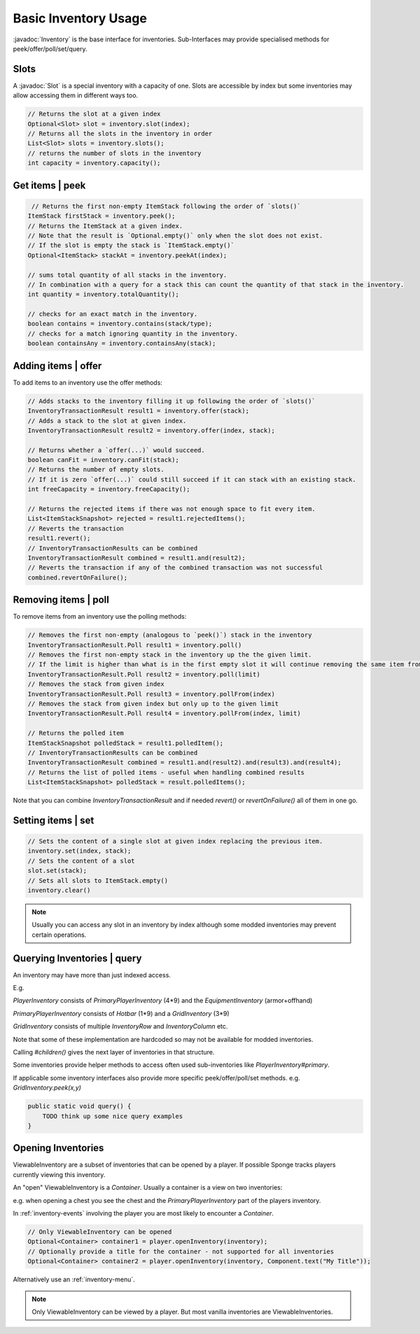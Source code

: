 =====================
Basic Inventory Usage
=====================

.. javadoc-import::
    org.spongepowered.api.item.inventory.Inventory
    org.spongepowered.api.item.inventory.Slot


:javadoc:`Inventory` is the base interface for inventories. Sub-Interfaces may provide specialised methods for peek/offer/poll/set/query.

Slots
=====

A :javadoc:`Slot` is a special inventory with a capacity of one.
Slots are accessible by index but some inventories may allow accessing them in different ways too.

.. code-block:: java

    // Returns the slot at a given index
    Optional<Slot> slot = inventory.slot(index);
    // Returns all the slots in the inventory in order
    List<Slot> slots = inventory.slots();
    // returns the number of slots in the inventory
    int capacity = inventory.capacity();

Get items | peek
================
.. code-block:: java

     // Returns the first non-empty ItemStack following the order of `slots()`
    ItemStack firstStack = inventory.peek();
    // Returns the ItemStack at a given index.
    // Note that the result is `Optional.empty()` only when the slot does not exist.
    // If the slot is empty the stack is `ItemStack.empty()`
    Optional<ItemStack> stackAt = inventory.peekAt(index);

    // sums total quantity of all stacks in the inventory.
    // In combination with a query for a stack this can count the quantity of that stack in the inventory.
    int quantity = inventory.totalQuantity();

    // checks for an exact match in the inventory.
    boolean contains = inventory.contains(stack/type);
    // checks for a match ignoring quantity in the inventory.
    boolean containsAny = inventory.containsAny(stack);


Adding items | offer
====================

To add items to an inventory use the offer methods:

.. code-block:: java

    // Adds stacks to the inventory filling it up following the order of `slots()`
    InventoryTransactionResult result1 = inventory.offer(stack);
    // Adds a stack to the slot at given index.
    InventoryTransactionResult result2 = inventory.offer(index, stack);

    // Returns whether a `offer(...)` would succeed.
    boolean canFit = inventory.canFit(stack);
    // Returns the number of empty slots.
    // If it is zero `offer(...)` could still succeed if it can stack with an existing stack.
    int freeCapacity = inventory.freeCapacity();

    // Returns the rejected items if there was not enough space to fit every item.
    List<ItemStackSnapshot> rejected = result1.rejectedItems();
    // Reverts the transaction
    result1.revert();
    // InventoryTransactionResults can be combined
    InventoryTransactionResult combined = result1.and(result2);
    // Reverts the transaction if any of the combined transaction was not successful
    combined.revertOnFailure();

Removing items | poll
=====================

To remove items from an inventory use the polling methods:

.. code-block:: java

    // Removes the first non-empty (analogous to `peek()`) stack in the inventory
    InventoryTransactionResult.Poll result1 = inventory.poll()
    // Removes the first non-empty stack in the inventory up the the given limit.
    // If the limit is higher than what is in the first empty slot it will continue removing the same item from slots after it up to the limit.
    InventoryTransactionResult.Poll result2 = inventory.poll(limit)
    // Removes the stack from given index
    InventoryTransactionResult.Poll result3 = inventory.pollFrom(index)
    // Removes the stack from given index but only up to the given limit
    InventoryTransactionResult.Poll result4 = inventory.pollFrom(index, limit)

    // Returns the polled item
    ItemStackSnapshot polledStack = result1.polledItem();
    // InventoryTransactionResults can be combined
    InventoryTransactionResult combined = result1.and(result2).and(result3).and(result4);
    // Returns the list of polled items - useful when handling combined results
    List<ItemStackSnapshot> polledStack = result.polledItems();


Note that you can combine `InventoryTransactionResult` and if needed `revert()` or `revertOnFailure()` all of them in one go.

Setting items | set
===================

.. code-block:: java

    // Sets the content of a single slot at given index replacing the previous item.
    inventory.set(index, stack);
    // Sets the content of a slot
    slot.set(stack);
    // Sets all slots to ItemStack.empty()
    inventory.clear()

.. note::
  Usually you can access any slot in an inventory by index although some modded inventories may prevent certain operations.


Querying Inventories | query
============================

An inventory may have more than just indexed access.

E.g.

`PlayerInventory` consists of `PrimaryPlayerInventory` (4*9) and the `EquipmentInventory` (armor+offhand)

`PrimaryPlayerInventory` consists of `Hotbar` (1*9) and a `GridInventory` (3*9)

`GridInventory` consists of multiple `InventoryRow` and `InventoryColumn` etc.

Note that some of these implementation are hardcoded so may not be available for modded inventories.

Calling `#children()` gives the next layer of inventories in that structure.

Some inventories provide helper methods to access often used sub-inventories like `PlayerInventory#primary`.

If applicable some inventory interfaces also provide more specific peek/offer/poll/set methods. e.g. `GridInventory.peek(x,y)`

.. code-block:: java

    public static void query() {
        TODO think up some nice query examples
    }

Opening Inventories
===================

ViewableInventory are a subset of inventories that can be opened by a player.
If possible Sponge tracks players currently viewing this inventory.

An "open" ViewableInventory is a `Container`. Usually a container is a view on two inventories:

e.g. when opening a chest you see the chest and the `PrimaryPlayerInventory` part of the players inventory.

In :ref:`inventory-events` involving the player you are most likely to encounter a `Container`.


.. code-block:: java

    // Only ViewableInventory can be opened
    Optional<Container> container1 = player.openInventory(inventory);
    // Optionally provide a title for the container - not supported for all inventories
    Optional<Container> container2 = player.openInventory(inventory, Component.text("My Title"));

Alternatively use an :ref:`inventory-menu`.

.. note::
  Only ViewableInventory can be viewed by a player. But most vanilla inventories are ViewableInventories.



